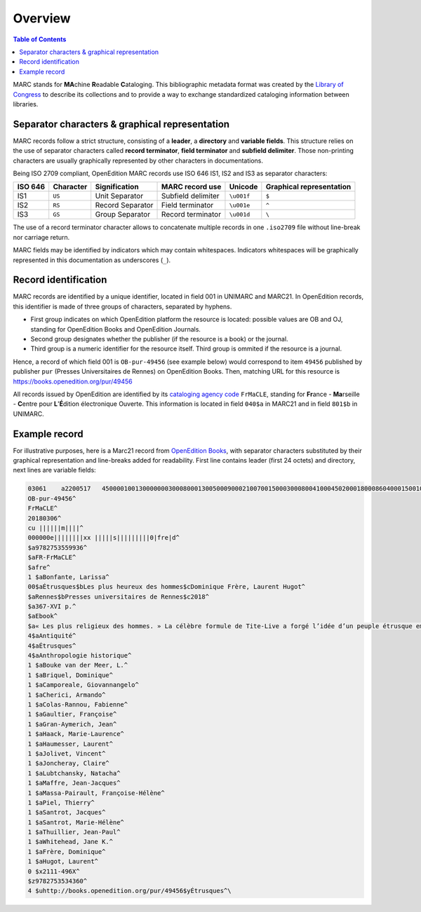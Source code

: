 .. _overview:

Overview 
============================================

.. contents:: Table of Contents
   :depth: 2

MARC stands for **MA**\ chine **R**\ eadable **C**\ ataloging. This bibliographic metadata format was created by the `Library of Congress <https://www.loc.gov/>`_ to describe its collections and to provide a way to exchange standardized cataloging information between libraries.

Separator characters & graphical representation
------------------------------------------------

MARC records follow a strict structure, consisting of a **leader**, a **directory** and **variable fields**. This structure relies on the use of separator characters called **record terminator**, **field terminator** and **subfield delimiter**. Those non-printing characters are usually graphically represented by other characters in documentations.

Being ISO 2709 compliant, OpenEdition MARC records use ISO 646 IS1, IS2 and IS3 as separator characters:

+--------------+-----------+------------------+--------------------+------------------------+--------------------------+
| ISO 646      | Character | Signification    | MARC record use    | Unicode                | Graphical representation |
+==============+===========+==================+====================+========================+==========================+
| IS1          |    ``US`` | Unit Separator   | Subfield delimiter | ``\u001f``             | ``$``                    |
+--------------+-----------+------------------+--------------------+------------------------+--------------------------+
| IS2          |    ``RS`` | Record Separator | Field terminator   | ``\u001e``             | ``^``                    |
+--------------+-----------+------------------+--------------------+------------------------+--------------------------+
| IS3          |    ``GS`` | Group Separator  | Record terminator  | ``\u001d``             | ``\``                    |
+--------------+-----------+------------------+--------------------+------------------------+--------------------------+

The use of a record terminator character allows to concatenate multiple records in one ``.iso2709`` file without line-break nor carriage return.

MARC fields may be identified by indicators which may contain whitespaces. Indicators whitespaces will be graphically represented in this documentation as underscores (``_``).

Record identification
----------------------

MARC records are identified by a unique identifier, located in field 001 in UNIMARC and MARC21. In OpenEdition records, this identifier is made of three groups of characters, separated by hyphens.

* First group indicates on which OpenEdition platform the resource is located: possible values are OB and OJ, standing for OpenEdition Books and OpenEdition Journals.
* Second group designates whether the publisher (if the resource is a book) or the journal.
* Third group is a numeric identifier for the resource itself. Third group is ommited if the resource is a journal.

Hence, a record of which field 001 is ``OB-pur-49456`` (see example below) would correspond to item ``49456`` published by publisher ``pur`` (Presses Universitaires de Rennes) on OpenEdition Books. Then, matching URL for this resource is https://books.openedition.org/pur/49456

All records issued by OpenEdition are identified by its `cataloging agency code <https://www.loc.gov/marc/organizations/org-search.php>`_ ``FrMaCLE``, standing for **Fr**\ ance - **Ma**\ rseille - **C**\ entre pour **L**\ '**É**\ dition électronique Ouverte. This information is located in field ``040$a`` in MARC21 and in field ``801$b`` in UNIMARC.


Example record
---------------------

For illustrative purposes, here is a Marc21 record from `OpenEdition Books <https://books.openedition.org/pur/49456>`_, with separator characters substituted by their graphical representation and line-breaks added for readability. First line contains leader (first 24 octets) and directory, next lines are variable fields:

.. code-block:: none

	03061    a2200517   4500001001300000003000800013005000900021007001500030008004100045020001800086040001500104041000800119100002200127245007700149260005100226300001500277500001000292520157700302650001501879650001501894650002901909700003001938700002301968700003001991700002102021700002702042700002502069700002402094700002602118700002302144700002102167700002202188700002502210700002502235700004002260700001802300700002102318700002802339700002502367700002302392700002202415700001902437760001402456776001802470856005502488^
	OB-pur-49456^
	FrMaCLE^
	20180306^
	cu ||||||m||||^
	000000e||||||||xx |||||s|||||||||0|fre|d^
	$a9782753559936^
	$aFR-FrMaCLE^
	$afre^
	1 $aBonfante, Larissa^
	00$aÉtrusques$bLes plus heureux des hommes$cDominique Frère, Laurent Hugot^
	$aRennes$bPresses universitaires de Rennes$c2018^
	$a367-XVI p.^
	$aEbook^
	$a« Les plus religieux des hommes. » La célèbre formule de Tite-Live a forgé l’idée d’un peuple étrusque empreint de religiosité et particulièrement attentif au respect des rituels religieux et funéraires. Les tombes aux fresques étonnantes, à l’architecture monumentale et au riche matériel participent à cette vision d’une civilisation soucieuse de vénérer ses dieux et d’honorer ses morts. Mais une civilisation se révèle toujours plus riche et complexe que ce qu’en laissent les témoignages écrits de ceux qui l’ont côtoyée, affrontée sans vraiment la connaître. Pour approcher la réalité quotidienne et spirituelle de ce que fut la vie des Étrusques, loin des stéréotypes qui en font une société figée dans des croyances morbides et des pratiques rituelles contraignantes, il est vital de changer de regard. Il faut observer, embrasser l’immense patrimoine culturel qu’ils nous ont légué avec une curiosité insatiable, une volonté de comprendre au-delà des simplifications et exagérations, des condamnations morales laissées par les Grecs et les Latins.  Ce livre est un hommage à Jean-René Jannot, étruscologue français qui a su avec bonheur transmettre un savoir, une passion pour un peuple si proche par la géographie mais si différent de nous. Le sous-titre « Les plus heureux des hommes » désigne les Étrusques bien-sûr mais aussi toutes celles et tous ceux qui ont eu la chance de travailler avec Jean-René Jannot à la réhabilitation d’une des premières grandes civilisations européennes.^
	4$aAntiquité^
	4$aÉtrusques^
	4$aAnthropologie historique^
	1 $aBouke van der Meer, L.^
	1 $aBriquel, Dominique^
	1 $aCamporeale, Giovannangelo^
	1 $aCherici, Armando^
	1 $aColas-Rannou, Fabienne^
	1 $aGaultier, Françoise^
	1 $aGran-Aymerich, Jean^
	1 $aHaack, Marie-Laurence^
	1 $aHaumesser, Laurent^
	1 $aJolivet, Vincent^
	1 $aJoncheray, Claire^
	1 $aLubtchansky, Natacha^
	1 $aMaffre, Jean-Jacques^
	1 $aMassa-Pairault, Françoise-Hélène^
	1 $aPiel, Thierry^
	1 $aSantrot, Jacques^
	1 $aSantrot, Marie-Hélène^
	1 $aThuillier, Jean-Paul^
	1 $aWhitehead, Jane K.^
	1 $aFrère, Dominique^
	1 $aHugot, Laurent^
	0 $x2111-496X^
	$z9782753534360^
	4 $uhttp://books.openedition.org/pur/49456$yÉtrusques^\
